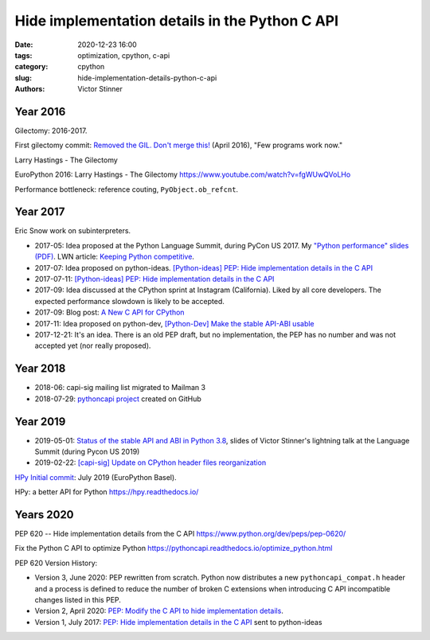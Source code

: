 +++++++++++++++++++++++++++++++++++++++++++++++
Hide implementation details in the Python C API
+++++++++++++++++++++++++++++++++++++++++++++++

:date: 2020-12-23 16:00
:tags: optimization, cpython, c-api
:category: cpython
:slug: hide-implementation-details-python-c-api
:authors: Victor Stinner

Year 2016
=========

Gilectomy: 2016-2017.

First gilectomy commit: `Removed the GIL. Don't merge this!
<https://github.com/larryhastings/gilectomy/commit/4a1a4ff49e34b9705608cad968f467af161dcf02>`_
(April 2016), "Few programs work now."

Larry Hastings - The Gilectomy

EuroPython 2016: Larry Hastings - The Gilectomy
https://www.youtube.com/watch?v=fgWUwQVoLHo

Performance bottleneck: reference couting, ``PyObject.ob_refcnt``.

Year 2017
=========

Eric Snow work on subinterpreters.

* 2017-05: Idea proposed at the Python Language Summit, during PyCon US 2017.
  My `"Python performance" slides (PDF)
  <https://github.com/vstinner/conf/raw/master/2017-PyconUS/summit.pdf>`_.
  LWN article: `Keeping Python competitive
  <https://lwn.net/Articles/723752/#723949>`_.
* 2017-07: Idea proposed on python-ideas. `[Python-ideas] PEP: Hide
  implementation details in the C API
  <https://mail.python.org/pipermail/python-ideas/2017-July/046399.html>`_
* 2017-07-11:
  `[Python-ideas] PEP: Hide implementation details in the C API
  <https://mail.python.org/pipermail/python-ideas/2017-July/046399.html>`_
* 2017-09: Idea discussed at the CPython sprint at Instagram (California).
  Liked by all core developers. The expected performance slowdown is likely to
  be accepted.
* 2017-09: Blog post: `A New C API for CPython
  <https://vstinner.github.io/new-python-c-api.html>`_
* 2017-11: Idea proposed on python-dev, `[Python-Dev] Make the stable API-ABI
  usable
  <https://mail.python.org/pipermail/python-dev/2017-November/150607.html>`_
* 2017-12-21: It's an idea. There is an old PEP draft, but no implementation,
  the PEP has no number and was not accepted yet (nor really proposed).

Year 2018
=========

* 2018-06: capi-sig mailing list migrated to Mailman 3
* 2018-07-29: `pythoncapi project <https://github.com/vstinner/pythoncapi>`_
  created on GitHub

Year 2019
=========

* 2019-05-01: `Status of the stable API and ABI in Python 3.8
  <https://github.com/vstinner/conf/blob/master/2019-Pycon/status_stable_api_abi.pdf>`_,
  slides of Victor Stinner's lightning talk at the Language Summit (during
  Pycon US 2019)
* 2019-02-22: `[capi-sig] Update on CPython header files reorganization
  <https://mail.python.org/archives/list/capi-sig@python.org/thread/WS6ATJWRUQZESGGYP3CCSVPF7OMPMNM6/>`_

`HPy Initial commit
<https://github.com/hpyproject/hpy/commit/f0e9b058b81e69edb6e52b48910e50bdf7ac9092>`_:
July 2019 (EuroPython Basel).

HPy: a better API for Python
https://hpy.readthedocs.io/


Years 2020
==========

PEP 620 -- Hide implementation details from the C API
https://www.python.org/dev/peps/pep-0620/

Fix the Python C API to optimize Python
https://pythoncapi.readthedocs.io/optimize_python.html

PEP 620 Version History:

* Version 3, June 2020: PEP rewritten from scratch. Python now
  distributes a new ``pythoncapi_compat.h`` header and a process is
  defined to reduce the number of broken C extensions when introducing C
  API incompatible changes listed in this PEP.
* Version 2, April 2020:
  `PEP: Modify the C API to hide implementation details
  <https://mail.python.org/archives/list/python-dev@python.org/thread/HKM774XKU7DPJNLUTYHUB5U6VR6EQMJF/#TKHNENOXP6H34E73XGFOL2KKXSM4Z6T2>`_.
* Version 1, July 2017:
  `PEP: Hide implementation details in the C API
  <https://mail.python.org/archives/list/python-ideas@python.org/thread/6XATDGWK4VBUQPRHCRLKQECTJIPBVNJQ/#HFBGCWVLSM47JEP6SO67MRFT7Y3EOC44>`_
  sent to python-ideas
